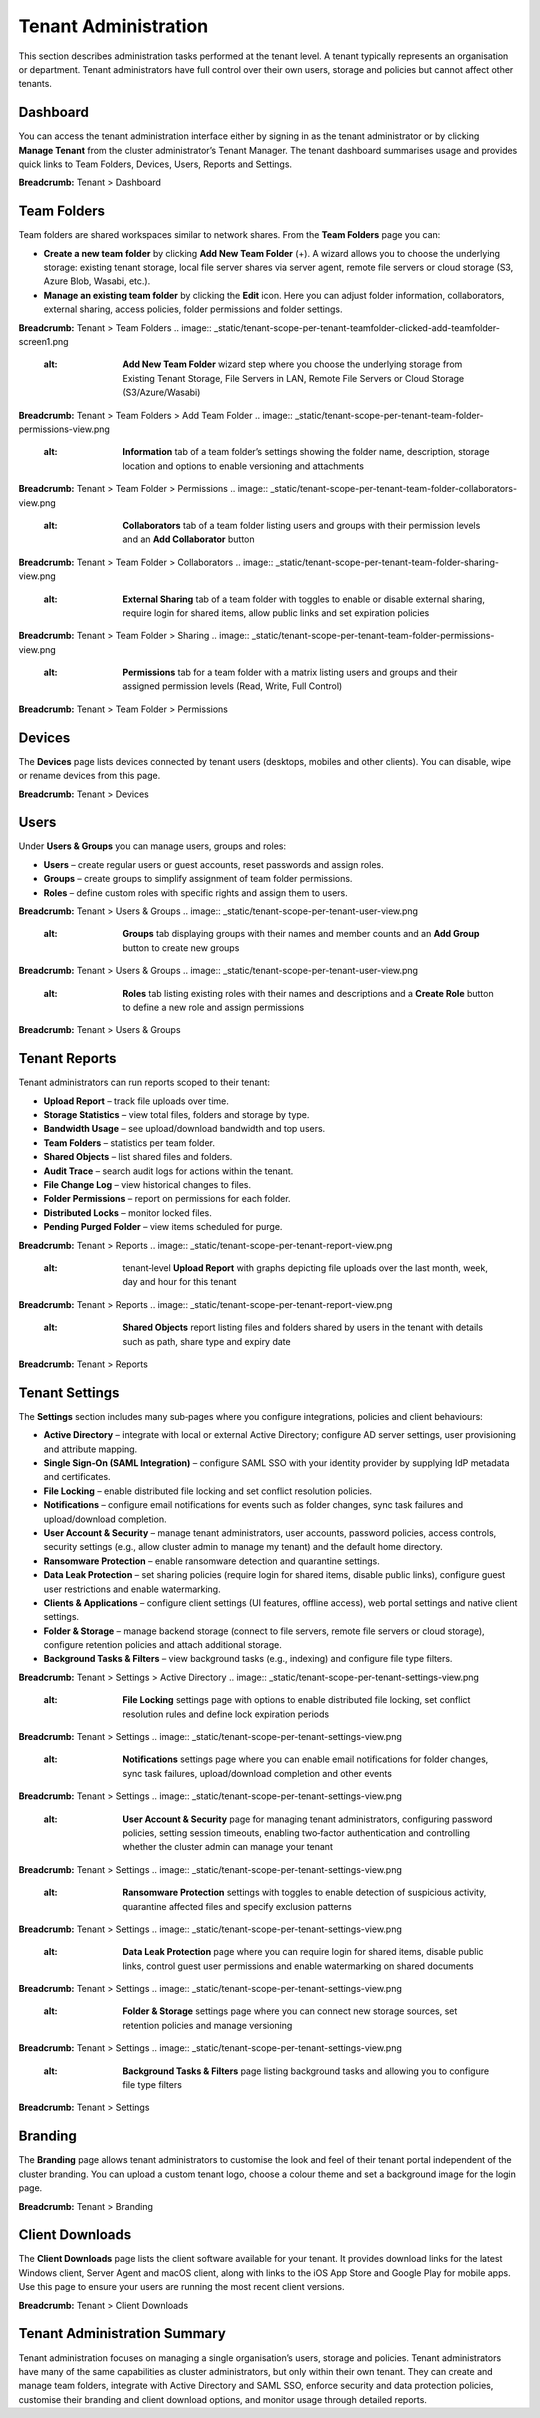 Tenant Administration
=====================

This section describes administration tasks performed at the tenant level.  A tenant typically represents an organisation or department.  Tenant administrators have full control over their own users, storage and policies but cannot affect other tenants.

.. _tenant-admin-dashboard:

Dashboard
---------

You can access the tenant administration interface either by signing in as the tenant administrator or by clicking **Manage Tenant** from the cluster administrator’s Tenant Manager.  The tenant dashboard summarises usage and provides quick links to Team Folders, Devices, Users, Reports and Settings.

.. image:: _static/tenant-scope-per-tenant-dashboard-main-view.png
   :alt: **Tenant Dashboard** page with summary cards for Users, Storage, Licences and Bandwidth and quick links to Team Folders, Devices, Users, Reports, Settings, Branding and Client Downloads

**Breadcrumb:** Tenant > Dashboard

Team Folders
------------

Team folders are shared workspaces similar to network shares.  From the **Team Folders** page you can:

* **Create a new team folder** by clicking **Add New Team Folder** (+).  A wizard allows you to choose the underlying storage: existing tenant storage, local file server shares via server agent, remote file servers or cloud storage (S3, Azure Blob, Wasabi, etc.).
* **Manage an existing team folder** by clicking the **Edit** icon.  Here you can adjust folder information, collaborators, external sharing, access policies, folder permissions and folder settings.

.. image:: _static/tenant-scope-per-tenant-team-folder-view.png
   :alt: **Team Folders** overview listing existing team folders with their names and storage paths and a blue **Add New Team Folder** (+) button

**Breadcrumb:** Tenant > Team Folders
.. image:: _static/tenant-scope-per-tenant-teamfolder-clicked-add-teamfolder-screen1.png
   :alt: **Add New Team Folder** wizard step where you choose the underlying storage from Existing Tenant Storage, File Servers in LAN, Remote File Servers or Cloud Storage (S3/Azure/Wasabi)

**Breadcrumb:** Tenant > Team Folders > Add Team Folder
.. image:: _static/tenant-scope-per-tenant-team-folder-permissions-view.png
   :alt: **Information** tab of a team folder’s settings showing the folder name, description, storage location and options to enable versioning and attachments

**Breadcrumb:** Tenant > Team Folder > Permissions
.. image:: _static/tenant-scope-per-tenant-team-folder-collaborators-view.png
   :alt: **Collaborators** tab of a team folder listing users and groups with their permission levels and an **Add Collaborator** button

**Breadcrumb:** Tenant > Team Folder > Collaborators
.. image:: _static/tenant-scope-per-tenant-team-folder-sharing-view.png
   :alt: **External Sharing** tab of a team folder with toggles to enable or disable external sharing, require login for shared items, allow public links and set expiration policies

**Breadcrumb:** Tenant > Team Folder > Sharing
.. image:: _static/tenant-scope-per-tenant-team-folder-permissions-view.png
   :alt: **Permissions** tab for a team folder with a matrix listing users and groups and their assigned permission levels (Read, Write, Full Control)

**Breadcrumb:** Tenant > Team Folder > Permissions

Devices
-------

The **Devices** page lists devices connected by tenant users (desktops, mobiles and other clients).  You can disable, wipe or rename devices from this page.

.. image:: _static/tenant-scope-per-tenant-device-view.png
   :alt: **Devices** page listing devices connected by tenant users with columns for Device Name, User, OS/Client type and Last Access, plus actions to disable, wipe or rename devices

**Breadcrumb:** Tenant > Devices

Users
-----

Under **Users & Groups** you can manage users, groups and roles:

* **Users** – create regular users or guest accounts, reset passwords and assign roles.
* **Groups** – create groups to simplify assignment of team folder permissions.
* **Roles** – define custom roles with specific rights and assign them to users.

.. image:: _static/tenant-scope-per-tenant-user-view.png
   :alt: **Users** tab under Users & Groups where a table lists existing users with columns for Username, Email and Role and an **Add User** (+) button to create new users or guests

**Breadcrumb:** Tenant > Users & Groups
.. image:: _static/tenant-scope-per-tenant-user-view.png
   :alt: **Groups** tab displaying groups with their names and member counts and an **Add Group** button to create new groups

**Breadcrumb:** Tenant > Users & Groups
.. image:: _static/tenant-scope-per-tenant-user-view.png
   :alt: **Roles** tab listing existing roles with their names and descriptions and a **Create Role** button to define a new role and assign permissions

**Breadcrumb:** Tenant > Users & Groups

.. _tenant-admin-reports:

Tenant Reports
--------------

Tenant administrators can run reports scoped to their tenant:

* **Upload Report** – track file uploads over time.
* **Storage Statistics** – view total files, folders and storage by type.
* **Bandwidth Usage** – see upload/download bandwidth and top users.
* **Team Folders** – statistics per team folder.
* **Shared Objects** – list shared files and folders.
* **Audit Trace** – search audit logs for actions within the tenant.
* **File Change Log** – view historical changes to files.
* **Folder Permissions** – report on permissions for each folder.
* **Distributed Locks** – monitor locked files.
* **Pending Purged Folder** – view items scheduled for purge.

.. image:: _static/tenant-scope-per-tenant-report-view.png
   :alt: tenant‑level **Storage Statistics** report summarising files, folders and storage usage with pie charts and tables ranking team folders or users by usage

**Breadcrumb:** Tenant > Reports
.. image:: _static/tenant-scope-per-tenant-report-view.png
   :alt: tenant‑level **Upload Report** with graphs depicting file uploads over the last month, week, day and hour for this tenant

**Breadcrumb:** Tenant > Reports
.. image:: _static/tenant-scope-per-tenant-report-view.png
   :alt: **Shared Objects** report listing files and folders shared by users in the tenant with details such as path, share type and expiry date

**Breadcrumb:** Tenant > Reports

.. _tenant-admin-settings:

Tenant Settings
---------------

The **Settings** section includes many sub‑pages where you configure integrations, policies and client behaviours:

* **Active Directory** – integrate with local or external Active Directory; configure AD server settings, user provisioning and attribute mapping.
* **Single Sign‑On (SAML Integration)** – configure SAML SSO with your identity provider by supplying IdP metadata and certificates.
* **File Locking** – enable distributed file locking and set conflict resolution policies.
* **Notifications** – configure email notifications for events such as folder changes, sync task failures and upload/download completion.
* **User Account & Security** – manage tenant administrators, user accounts, password policies, access controls, security settings (e.g., allow cluster admin to manage my tenant) and the default home directory.
* **Ransomware Protection** – enable ransomware detection and quarantine settings.
* **Data Leak Protection** – set sharing policies (require login for shared items, disable public links), configure guest user restrictions and enable watermarking.
* **Clients & Applications** – configure client settings (UI features, offline access), web portal settings and native client settings.
* **Folder & Storage** – manage backend storage (connect to file servers, remote file servers or cloud storage), configure retention policies and attach additional storage.
* **Background Tasks & Filters** – view background tasks (e.g., indexing) and configure file type filters.

.. image:: _static/tenant-scope-per-tenant-active-directory-after-enabled-active-directory.png
   :alt: **Active Directory** settings page with fields for server address, bind account, base DN and attribute mappings and buttons to synchronise users and groups

**Breadcrumb:** Tenant > Settings > Active Directory
.. image:: _static/tenant-scope-per-tenant-settings-view.png
   :alt: **File Locking** settings page with options to enable distributed file locking, set conflict resolution rules and define lock expiration periods

**Breadcrumb:** Tenant > Settings
.. image:: _static/tenant-scope-per-tenant-settings-view.png
   :alt: **Notifications** settings page where you can enable email notifications for folder changes, sync task failures, upload/download completion and other events

**Breadcrumb:** Tenant > Settings
.. image:: _static/tenant-scope-per-tenant-settings-view.png
   :alt: **User Account & Security** page for managing tenant administrators, configuring password policies, setting session timeouts, enabling two‑factor authentication and controlling whether the cluster admin can manage your tenant

**Breadcrumb:** Tenant > Settings
.. image:: _static/tenant-scope-per-tenant-settings-view.png
   :alt: **Ransomware Protection** settings with toggles to enable detection of suspicious activity, quarantine affected files and specify exclusion patterns

**Breadcrumb:** Tenant > Settings
.. image:: _static/tenant-scope-per-tenant-settings-view.png
   :alt: **Data Leak Protection** page where you can require login for shared items, disable public links, control guest user permissions and enable watermarking on shared documents

**Breadcrumb:** Tenant > Settings
.. image:: _static/tenant-scope-per-tenant-settings-view.png
   :alt: **Folder & Storage** settings page where you can connect new storage sources, set retention policies and manage versioning

**Breadcrumb:** Tenant > Settings
.. image:: _static/tenant-scope-per-tenant-settings-view.png
   :alt: **Background Tasks & Filters** page listing background tasks and allowing you to configure file type filters

**Breadcrumb:** Tenant > Settings

Branding
--------

The **Branding** page allows tenant administrators to customise the look and feel of their tenant portal independent of the cluster branding.  You can upload a custom tenant logo, choose a colour theme and set a background image for the login page.

.. image:: _static/tenant-scope-per-tenant-branding-view.png
   :alt: **Tenant Branding** settings page with options to upload a custom tenant logo, select a colour theme and specify a login page background image distinct from the cluster branding

**Breadcrumb:** Tenant > Branding

Client Downloads
----------------

The **Client Downloads** page lists the client software available for your tenant.  It provides download links for the latest Windows client, Server Agent and macOS client, along with links to the iOS App Store and Google Play for mobile apps.  Use this page to ensure your users are running the most recent client versions.

.. image:: _static/tenant-scope-per-tenant-client-download-view.png
   :alt: **Client Downloads** page showing download options for Windows desktop client, Server Agent, macOS client and mobile apps, with guidance on which installers to use

**Breadcrumb:** Tenant > Client Downloads

.. _tenant-admin-summary:

Tenant Administration Summary
-----------------------------

Tenant administration focuses on managing a single organisation’s users, storage and policies.  Tenant administrators have many of the same capabilities as cluster administrators, but only within their own tenant.  They can create and manage team folders, integrate with Active Directory and SAML SSO, enforce security and data protection policies, customise their branding and client download options, and monitor usage through detailed reports.
